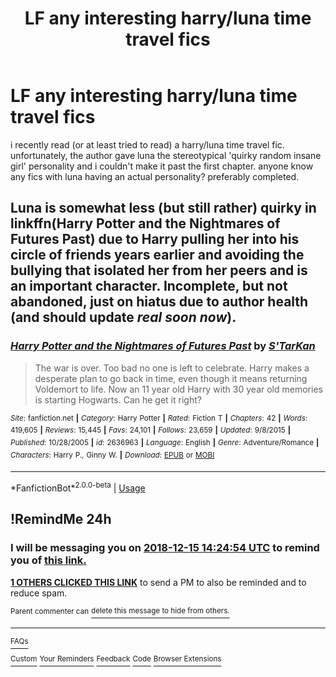#+TITLE: LF any interesting harry/luna time travel fics

* LF any interesting harry/luna time travel fics
:PROPERTIES:
:Author: remysaurus
:Score: 21
:DateUnix: 1544773265.0
:DateShort: 2018-Dec-14
:FlairText: Request
:END:
i recently read (or at least tried to read) a harry/luna time travel fic. unfortunately, the author gave luna the stereotypical 'quirky random insane girl' personality and i couldn't make it past the first chapter. anyone know any fics with luna having an actual personality? preferably completed.


** Luna is somewhat less (but still rather) quirky in linkffn(Harry Potter and the Nightmares of Futures Past) due to Harry pulling her into his circle of friends years earlier and avoiding the bullying that isolated her from her peers and is an important character. Incomplete, but not abandoned, just on hiatus due to author health (and should update /real soon now/).
:PROPERTIES:
:Author: thrawnca
:Score: 1
:DateUnix: 1544880444.0
:DateShort: 2018-Dec-15
:END:

*** [[https://www.fanfiction.net/s/2636963/1/][*/Harry Potter and the Nightmares of Futures Past/*]] by [[https://www.fanfiction.net/u/884184/S-TarKan][/S'TarKan/]]

#+begin_quote
  The war is over. Too bad no one is left to celebrate. Harry makes a desperate plan to go back in time, even though it means returning Voldemort to life. Now an 11 year old Harry with 30 year old memories is starting Hogwarts. Can he get it right?
#+end_quote

^{/Site/:} ^{fanfiction.net} ^{*|*} ^{/Category/:} ^{Harry} ^{Potter} ^{*|*} ^{/Rated/:} ^{Fiction} ^{T} ^{*|*} ^{/Chapters/:} ^{42} ^{*|*} ^{/Words/:} ^{419,605} ^{*|*} ^{/Reviews/:} ^{15,445} ^{*|*} ^{/Favs/:} ^{24,101} ^{*|*} ^{/Follows/:} ^{23,659} ^{*|*} ^{/Updated/:} ^{9/8/2015} ^{*|*} ^{/Published/:} ^{10/28/2005} ^{*|*} ^{/id/:} ^{2636963} ^{*|*} ^{/Language/:} ^{English} ^{*|*} ^{/Genre/:} ^{Adventure/Romance} ^{*|*} ^{/Characters/:} ^{Harry} ^{P.,} ^{Ginny} ^{W.} ^{*|*} ^{/Download/:} ^{[[http://www.ff2ebook.com/old/ffn-bot/index.php?id=2636963&source=ff&filetype=epub][EPUB]]} ^{or} ^{[[http://www.ff2ebook.com/old/ffn-bot/index.php?id=2636963&source=ff&filetype=mobi][MOBI]]}

--------------

*FanfictionBot*^{2.0.0-beta} | [[https://github.com/tusing/reddit-ffn-bot/wiki/Usage][Usage]]
:PROPERTIES:
:Author: FanfictionBot
:Score: 1
:DateUnix: 1544880456.0
:DateShort: 2018-Dec-15
:END:


** !RemindMe 24h
:PROPERTIES:
:Author: NightlyShark
:Score: 1
:DateUnix: 1544797449.0
:DateShort: 2018-Dec-14
:END:

*** I will be messaging you on [[http://www.wolframalpha.com/input/?i=2018-12-15%2014:24:54%20UTC%20To%20Local%20Time][*2018-12-15 14:24:54 UTC*]] to remind you of [[https://www.reddit.com/r/HPfanfiction/comments/a62r59/lf_any_interesting_harryluna_time_travel_fics/][*this link.*]]

[[http://np.reddit.com/message/compose/?to=RemindMeBot&subject=Reminder&message=%5Bhttps://www.reddit.com/r/HPfanfiction/comments/a62r59/lf_any_interesting_harryluna_time_travel_fics/%5D%0A%0ARemindMe!%20%2024h][*1 OTHERS CLICKED THIS LINK*]] to send a PM to also be reminded and to reduce spam.

^{Parent commenter can} [[http://np.reddit.com/message/compose/?to=RemindMeBot&subject=Delete%20Comment&message=Delete!%20ebrsocl][^{delete this message to hide from others.}]]

--------------

[[http://np.reddit.com/r/RemindMeBot/comments/24duzp/remindmebot_info/][^{FAQs}]]

[[http://np.reddit.com/message/compose/?to=RemindMeBot&subject=Reminder&message=%5BLINK%20INSIDE%20SQUARE%20BRACKETS%20else%20default%20to%20FAQs%5D%0A%0ANOTE:%20Don't%20forget%20to%20add%20the%20time%20options%20after%20the%20command.%0A%0ARemindMe!][^{Custom}]]
[[http://np.reddit.com/message/compose/?to=RemindMeBot&subject=List%20Of%20Reminders&message=MyReminders!][^{Your Reminders}]]
[[http://np.reddit.com/message/compose/?to=RemindMeBotWrangler&subject=Feedback][^{Feedback}]]
[[https://github.com/SIlver--/remindmebot-reddit][^{Code}]]
[[https://np.reddit.com/r/RemindMeBot/comments/4kldad/remindmebot_extensions/][^{Browser Extensions}]]
:PROPERTIES:
:Author: RemindMeBot
:Score: 1
:DateUnix: 1544797498.0
:DateShort: 2018-Dec-14
:END:
